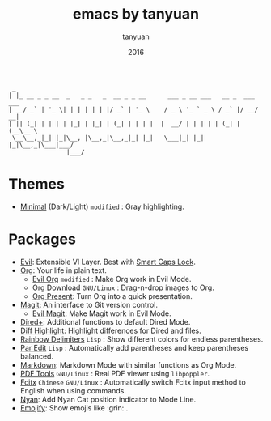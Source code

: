 #+TITLE:  emacs by tanyuan
#+AUTHOR: tanyuan
#+DATE:   2016

#+BEGIN_SRC artist
  _                                         
 | |_ __ _ _ __  _   _ _   _  __ _ _ __      ___ _ __ ___   __ _  ___ ___  
 | __/ _` | '_ \| | | | | | |/ _` | '_ \    / _ \ '_ ` _ \ / _` |/ __/ __|
 | || (_| | | | | |_| | |_| | (_| | | | |  |  __/ | | | | | (_| | (__\__ \
  \__\__,_|_| |_|\__, |\__,_|\__,_|_| |_|   \___|_| |_| |_|\__,_|\___|___/
                 |___/                   
#+END_SRC

[[./screenshot.jpg]]

* Themes
- [[https://github.com/anler/minimal-theme][Minimal]] (Dark/Light) =modified= : Gray highlighting.
* Packages
- [[https://bitbucket.org/lyro/evil/wiki/Home][Evil]]: Extensible VI Layer. Best with [[https://gist.github.com/tanyuan/55bca522bf50363ae4573d4bdcf06e2e][Smart Caps Lock]].
- [[http://orgmode.org/][Org]]: Your life in plain text.
  - [[https://github.com/edwtjo/evil-org-mode][Evil Org]] =modified= : Make Org work in Evil Mode.
  - [[https://github.com/abo-abo/org-download][Org Download]] =GNU/Linux= : Drag-n-drop images to Org.
  - [[https://github.com/rlister/org-present][Org Present]]: Turn Org into a quick presentation.
- [[https://magit.vc/][Magit]]: An interface to Git version control.
  - [[https://github.com/justbur/evil-magit][Evil Magit]]: Make Magit work in Evil Mode.
- [[https://www.emacswiki.org/emacs/DiredPlus][Dired+]]: Additional functions to default Dired Mode.
- [[https://github.com/dgutov/diff-hl][Diff Highlight]]: Highlight differences for Dired and files.
- [[https://github.com/Fanael/rainbow-delimiters][Rainbow Delimiters]] =Lisp= : Show different colors for endless parentheses.
- [[https://www.emacswiki.org/emacs/ParEdit][Par Edit]] =Lisp= : Automatically add parentheses and keep parentheses balanced.
- [[http://jblevins.org/projects/markdown-mode/][Markdown]]: Markdown Mode with similar functions as Org Mode.
- [[https://github.com/politza/pdf-tools][PDF Tools]] =GNU/Linux= : Real PDF viewer using =libpoppler=.
- [[https://github.com/cute-jumper/fcitx.el][Fcitx]] =Chinese= =GNU/Linux= : Automatically switch Fcitx input method to English when using commands.
- [[https://github.com/TeMPOraL/nyan-mode][Nyan]]: Add Nyan Cat position indicator to Mode Line.
- [[https://github.com/iqbalansari/emacs-emojify][Emojify]]: Show emojis like :grin: .
